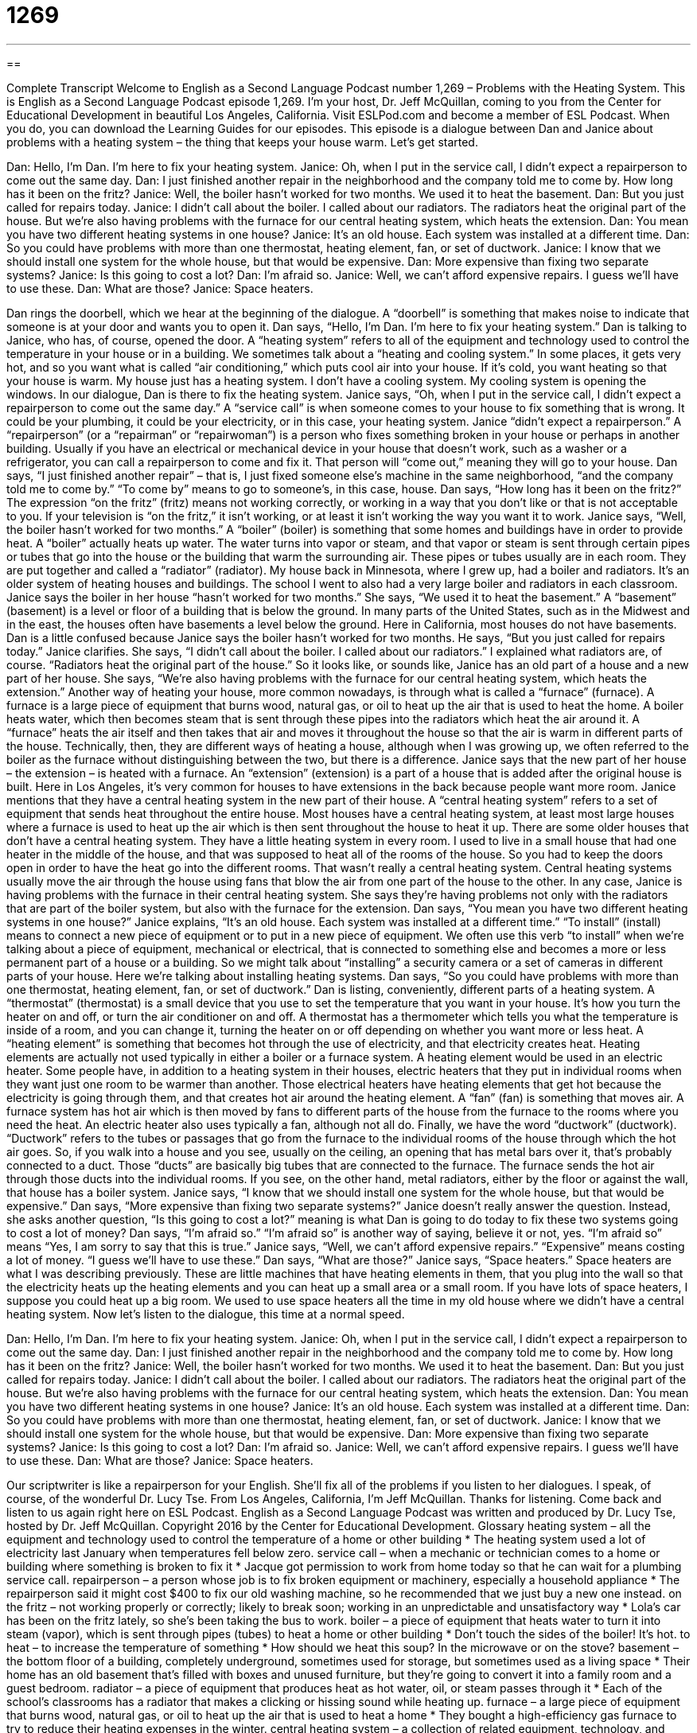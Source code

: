= 1269
:toc: left
:toclevels: 3
:sectnums:
:stylesheet: ../../../myAdocCss.css

'''

== 

Complete Transcript
Welcome to English as a Second Language Podcast number 1,269 – Problems with the Heating System.
This is English as a Second Language Podcast episode 1,269. I’m your host, Dr. Jeff McQuillan, coming to you from the Center for Educational Development in beautiful Los Angeles, California.
Visit ESLPod.com and become a member of ESL Podcast. When you do, you can download the Learning Guides for our episodes.
This episode is a dialogue between Dan and Janice about problems with a heating system – the thing that keeps your house warm. Let’s get started.
[start of dialogue]
[Doorbell rings]
Dan: Hello, I’m Dan. I’m here to fix your heating system.
Janice: Oh, when I put in the service call, I didn’t expect a repairperson to come out the same day.
Dan: I just finished another repair in the neighborhood and the company told me to come by. How long has it been on the fritz?
Janice: Well, the boiler hasn’t worked for two months. We used it to heat the basement.
Dan: But you just called for repairs today.
Janice: I didn’t call about the boiler. I called about our radiators. The radiators heat the original part of the house. But we’re also having problems with the furnace for our central heating system, which heats the extension.
Dan: You mean you have two different heating systems in one house?
Janice: It’s an old house. Each system was installed at a different time.
Dan: So you could have problems with more than one thermostat, heating element, fan, or set of ductwork.
Janice: I know that we should install one system for the whole house, but that would be expensive.
Dan: More expensive than fixing two separate systems?
Janice: Is this going to cost a lot?
Dan: I’m afraid so.
Janice: Well, we can’t afford expensive repairs. I guess we’ll have to use these.
Dan: What are those?
Janice: Space heaters.
[end of dialogue]
Dan rings the doorbell, which we hear at the beginning of the dialogue. A “doorbell” is something that makes noise to indicate that someone is at your door and wants you to open it. Dan says, “Hello, I’m Dan. I’m here to fix your heating system.” Dan is talking to Janice, who has, of course, opened the door. A “heating system” refers to all of the equipment and technology used to control the temperature in your house or in a building.
We sometimes talk about a “heating and cooling system.” In some places, it gets very hot, and so you want what is called “air conditioning,” which puts cool air into your house. If it’s cold, you want heating so that your house is warm. My house just has a heating system. I don’t have a cooling system. My cooling system is opening the windows.
In our dialogue, Dan is there to fix the heating system. Janice says, “Oh, when I put in the service call, I didn’t expect a repairperson to come out the same day.” A “service call” is when someone comes to your house to fix something that is wrong. It could be your plumbing, it could be your electricity, or in this case, your heating system.
Janice “didn’t expect a repairperson.” A “repairperson” (or a “repairman” or “repairwoman”) is a person who fixes something broken in your house or perhaps in another building. Usually if you have an electrical or mechanical device in your house that doesn’t work, such as a washer or a refrigerator, you can call a repairperson to come and fix it. That person will “come out,” meaning they will go to your house.
Dan says, “I just finished another repair” – that is, I just fixed someone else’s machine in the same neighborhood, “and the company told me to come by.” “To come by” means to go to someone’s, in this case, house. Dan says, “How long has it been on the fritz?” The expression “on the fritz” (fritz) means not working correctly, or working in a way that you don’t like or that is not acceptable to you. If your television is “on the fritz,” it isn’t working, or at least it isn’t working the way you want it to work.
Janice says, “Well, the boiler hasn’t worked for two months.” A “boiler” (boiler) is something that some homes and buildings have in order to provide heat. A “boiler” actually heats up water. The water turns into vapor or steam, and that vapor or steam is sent through certain pipes or tubes that go into the house or the building that warm the surrounding air. These pipes or tubes usually are in each room. They are put together and called a “radiator” (radiator). My house back in Minnesota, where I grew up, had a boiler and radiators. It’s an older system of heating houses and buildings. The school I went to also had a very large boiler and radiators in each classroom.
Janice says the boiler in her house “hasn’t worked for two months.” She says, “We used it to heat the basement.” A “basement” (basement) is a level or floor of a building that is below the ground. In many parts of the United States, such as in the Midwest and in the east, the houses often have basements a level below the ground. Here in California, most houses do not have basements.
Dan is a little confused because Janice says the boiler hasn’t worked for two months. He says, “But you just called for repairs today.” Janice clarifies. She says, “I didn’t call about the boiler. I called about our radiators.” I explained what radiators are, of course.
“Radiators heat the original part of the house.” So it looks like, or sounds like, Janice has an old part of a house and a new part of her house.
She says, “We’re also having problems with the furnace for our central heating system, which heats the extension.” Another way of heating your house, more common nowadays, is through what is called a “furnace” (furnace). A furnace is a large piece of equipment that burns wood, natural gas, or oil to heat up the air that is used to heat the home.
A boiler heats water, which then becomes steam that is sent through these pipes into the radiators which heat the air around it. A “furnace” heats the air itself and then takes that air and moves it throughout the house so that the air is warm in different parts of the house. Technically, then, they are different ways of heating a house, although when I was growing up, we often referred to the boiler as the furnace without distinguishing between the two, but there is a difference.
Janice says that the new part of her house – the extension – is heated with a furnace. An “extension” (extension) is a part of a house that is added after the original house is built. Here in Los Angeles, it’s very common for houses to have extensions in the back because people want more room. Janice mentions that they have a central heating system in the new part of their house.
A “central heating system” refers to a set of equipment that sends heat throughout the entire house. Most houses have a central heating system, at least most large houses where a furnace is used to heat up the air which is then sent throughout the house to heat it up. There are some older houses that don’t have a central heating system. They have a little heating system in every room.
I used to live in a small house that had one heater in the middle of the house, and that was supposed to heat all of the rooms of the house. So you had to keep the doors open in order to have the heat go into the different rooms. That wasn’t really a central heating system. Central heating systems usually move the air through the house using fans that blow the air from one part of the house to the other.
In any case, Janice is having problems with the furnace in their central heating system. She says they’re having problems not only with the radiators that are part of the boiler system, but also with the furnace for the extension. Dan says, “You mean you have two different heating systems in one house?”
Janice explains, “It’s an old house. Each system was installed at a different time.” “To install” (install) means to connect a new piece of equipment or to put in a new piece of equipment. We often use this verb “to install” when we’re talking about a piece of equipment, mechanical or electrical, that is connected to something else and becomes a more or less permanent part of a house or a building. So we might talk about “installing” a security camera or a set of cameras in different parts of your house. Here we’re talking about installing heating systems.
Dan says, “So you could have problems with more than one thermostat, heating element, fan, or set of ductwork.” Dan is listing, conveniently, different parts of a heating system. A “thermostat” (thermostat) is a small device that you use to set the temperature that you want in your house. It’s how you turn the heater on and off, or turn the air conditioner on and off. A thermostat has a thermometer which tells you what the temperature is inside of a room, and you can change it, turning the heater on or off depending on whether you want more or less heat.
A “heating element” is something that becomes hot through the use of electricity, and that electricity creates heat. Heating elements are actually not used typically in either a boiler or a furnace system. A heating element would be used in an electric heater. Some people have, in addition to a heating system in their houses, electric heaters that they put in individual rooms when they want just one room to be warmer than another. Those electrical heaters have heating elements that get hot because the electricity is going through them, and that creates hot air around the heating element.
A “fan” (fan) is something that moves air. A furnace system has hot air which is then moved by fans to different parts of the house from the furnace to the rooms where you need the heat. An electric heater also uses typically a fan, although not all do. Finally, we have the word “ductwork” (ductwork). “Ductwork” refers to the tubes or passages that go from the furnace to the individual rooms of the house through which the hot air goes.
So, if you walk into a house and you see, usually on the ceiling, an opening that has metal bars over it, that’s probably connected to a duct. Those “ducts” are basically big tubes that are connected to the furnace. The furnace sends the hot air through those ducts into the individual rooms. If you see, on the other hand, metal radiators, either by the floor or against the wall, that house has a boiler system.
Janice says, “I know that we should install one system for the whole house, but that would be expensive.” Dan says, “More expensive than fixing two separate systems?” Janice doesn’t really answer the question. Instead, she asks another question, “Is this going to cost a lot?” meaning is what Dan is going to do today to fix these two systems going to cost a lot of money?
Dan says, “I’m afraid so.” “I’m afraid so” is another way of saying, believe it or not, yes. “I’m afraid so” means “Yes, I am sorry to say that this is true.” Janice says, “Well, we can’t afford expensive repairs.” “Expensive” means costing a lot of money. “I guess we’ll have to use these.” Dan says, “What are those?”
Janice says, “Space heaters.” Space heaters are what I was describing previously. These are little machines that have heating elements in them, that you plug into the wall so that the electricity heats up the heating elements and you can heat up a small area or a small room. If you have lots of space heaters, I suppose you could heat up a big room. We used to use space heaters all the time in my old house where we didn’t have a central heating system.
Now let’s listen to the dialogue, this time at a normal speed.
[start of dialogue]
[Doorbell rings]
Dan: Hello, I’m Dan. I’m here to fix your heating system.
Janice: Oh, when I put in the service call, I didn’t expect a repairperson to come out the same day.
Dan: I just finished another repair in the neighborhood and the company told me to come by. How long has it been on the fritz?
Janice: Well, the boiler hasn’t worked for two months. We used it to heat the basement.
Dan: But you just called for repairs today.
Janice: I didn’t call about the boiler. I called about our radiators. The radiators heat the original part of the house. But we’re also having problems with the furnace for our central heating system, which heats the extension.
Dan: You mean you have two different heating systems in one house?
Janice: It’s an old house. Each system was installed at a different time.
Dan: So you could have problems with more than one thermostat, heating element, fan, or set of ductwork.
Janice: I know that we should install one system for the whole house, but that would be expensive.
Dan: More expensive than fixing two separate systems?
Janice: Is this going to cost a lot?
Dan: I’m afraid so.
Janice: Well, we can’t afford expensive repairs. I guess we’ll have to use these.
Dan: What are those?
Janice: Space heaters.
[end of dialogue]
Our scriptwriter is like a repairperson for your English. She’ll fix all of the problems if you listen to her dialogues. I speak, of course, of the wonderful Dr. Lucy Tse.
From Los Angeles, California, I’m Jeff McQuillan. Thanks for listening. Come back and listen to us again right here on ESL Podcast.
English as a Second Language Podcast was written and produced by Dr. Lucy Tse, hosted by Dr. Jeff McQuillan. Copyright 2016 by the Center for Educational Development.
Glossary
heating system – all the equipment and technology used to control the temperature of a home or other building
* The heating system used a lot of electricity last January when temperatures fell below zero.
service call – when a mechanic or technician comes to a home or building where something is broken to fix it
* Jacque got permission to work from home today so that he can wait for a plumbing service call.
repairperson – a person whose job is to fix broken equipment or machinery, especially a household appliance
* The repairperson said it might cost $400 to fix our old washing machine, so he recommended that we just buy a new one instead.
on the fritz – not working properly or correctly; likely to break soon; working in an unpredictable and unsatisfactory way
* Lola’s car has been on the fritz lately, so she’s been taking the bus to work.
boiler – a piece of equipment that heats water to turn it into steam (vapor), which is sent through pipes (tubes) to heat a home or other building
* Don’t touch the sides of the boiler! It’s hot.
to heat – to increase the temperature of something
* How should we heat this soup? In the microwave or on the stove?
basement – the bottom floor of a building, completely underground, sometimes used for storage, but sometimes used as a living space
* Their home has an old basement that’s filled with boxes and unused furniture, but they’re going to convert it into a family room and a guest bedroom.
radiator – a piece of equipment that produces heat as hot water, oil, or steam passes through it
* Each of the school’s classrooms has a radiator that makes a clicking or hissing sound while heating up.
furnace – a large piece of equipment that burns wood, natural gas, or oil to heat up the air that is used to heat a home
* They bought a high-efficiency gas furnace to try to reduce their heating expenses in the winter.
central heating system – a collection of related equipment, technology, and ducts (tubes) that produces heat in one place and sends it throughout the home or building
* The central heating system uses a large furnace in the hallway and pushes hot air through ducts under the floors throughout the home.
extension – a part of a home that is added to the original construction years later in order to make the home bigger
* This used to be a very small home, but a few years ago, we created this extension to add two bedrooms and one bathroom.
to install – to buy, connect, and operate a new piece of equipment or software
* Could you please help me install this printer?
thermostat – a small electronic device, hung on a wall, that allows one to control the temperature of a home or another building
* We set the thermostat to 72 degrees during the day and 62 degrees at night.
heating element – a metal device that converts electricity into heat
* Never place a heating element next to curtains or carpets where it might start a fire.
fan – an electronic device that turns metal or plastic blades very quickly to move air forward, creating wind
* Our air conditioner is broken, so we set up some fans in the office to try to keep everyone cool.
ductwork – the system of tubes in the ceiling or under the floors through which hot or cold air move through a home or another building to control the temperature
* A lot of hot air is escaping through the old ductwork. We could save a lot of money by fixing it.
space heater – an electric device, often on wheels, that heats a small space, typically a single room in a larger house or building
* When Clark works from home, he heats his office with a space heater since that’s the only room he uses, and he doesn’t want to waste money heating the whole house.
Comprehension Questions
1. Which of these things generates heat?
a) A furnace
b) A fan
c) Ductwork
2. What does a space heater do?
a) It uses solar energy to heat a home.
b) It heats large, open spaces in a home.
c) It heats a very small part of a home.
Answers at bottom.
What Else Does It Mean?
to heat
The verb “to heat,” in this podcast, means to increase the temperature of something: “They built a small fire to heat their hands and feet.” A “dead heat” describes a race or competition in which two competitors have tied and have the exact same number of points or have traveled the exact same distance: “The spectators stood and cheered as they watched the runners in a dead heat.” A “heat wave” is a period of time with unusual, extremely hot weather: “During the heat wave last August, we spent a lot of time in air-conditioned movie theaters.” Finally, a “heat rash” is a red, irritated area on one’s skin cause by exposure to high temperatures and humid air: “The baby is developing a heat rash on her arms and legs. We need to keep her inside where it’s cooler tomorrow.”
fan
In this podcast, the word “fan” means an electronic device that turns metal or plastic blades very quickly to move air forward, creating wind: “When Karissa turned on the fan, it blew my work papers off the desk and onto the floor.” A “fan” can also be an object that is held in the and moved back and forth quickly to create a cooling wind: “The children folded their papers into fans and tried to cool themselves off.” Finally, a “fan” is often a person who enthusiastically supports a team or admires a celebrity: “The fans cheered when their team stepped onto the field.” Or, “What does it feel like to have hundreds of fans cheering for you when you’re singing on stage?”
Culture Note
Energy-saving Tips for Heating the Home
Heating expenses “account for” (makes up; totals) a “significant” (worth noting; not small) percentage of a typical household’s “budget” (a plan for how one will spend money, or the amount of money spent). Fortunately, there are many “energy-saving tips” (ideas for how to reduce one’s energy consumption) for heating the home.
The U.S. Department of Energy offers many energy-saving tips. Some of them are very simple, such as leaving the curtains open on southern-facing windows that receive sunshine, and hanging heavy, “insulating” (helping to maintain an unchanging temperature) curtains on northern-facing windows that do not receive sunshine. People can also hang “plastic film” (a very thin piece of clear plastic) over their windows to “seal” (prevent something from coming in or going out) them and prevent “drafts” (cold air that comes into a heated home through very small openings).
Another energy-saving tip is to “put on a sweater” (wear warmer clothing) and set the thermostat to a lower temperature. People are “advised” (recommended) to set the thermostat lower at night or when they are out of the house for several hours. A “programmable thermostat” (a thermostat that allows one to control the temperature at specific times without being there) makes it easy for people to cool the home when they are gone and “reheat it” (heat it again) before they return.
Other energy-saving tips include “maintaining” (taking care of) the heating system by cleaning the ducts and changing the “filter” (a device that cleans the air being sent through a heating system). Homeowners can also install “weather-stripping” (a long piece of material put at the bottom or top of a door to cover the opening) on doors and windows.
Comprehension Answers
1 - a
2 - c